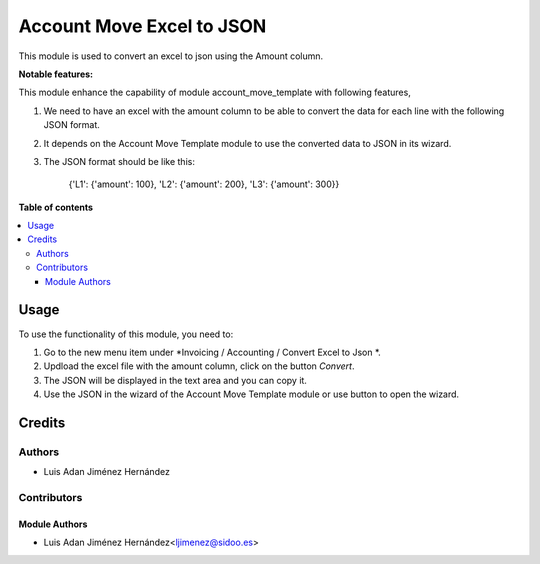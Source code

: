 =====================
Account Move Excel to JSON
=====================

..
   !!!!!!!!!!!!!!!!!!!!!!!!!!!!!!!!!!!!!!!!!!!!!!!!!!!!
   !! This file is generated by oca-gen-addon-readme !!
   !! changes will be overwritten.                   !!
   !!!!!!!!!!!!!!!!!!!!!!!!!!!!!!!!!!!!!!!!!!!!!!!!!!!!
   !! source digest: sha256:e05493a597586a50227c5640810401a5903f27ed77a95f5bfaf0330d40fe60eb
   !!!!!!!!!!!!!!!!!!!!!!!!!!!!!!!!!!!!!!!!!!!!!!!!!!!!

This module is used to convert an excel to json using the Amount column.


**Notable features:**

This module enhance the capability of module account_move_template with following features,

#. We need to have an excel with the amount column to be able to convert the data for each line with the following JSON format.

#. It depends on the Account Move Template module to use the converted data to JSON in its wizard.

#. The JSON format should be like this:

    {'L1': {'amount': 100}, 'L2': {'amount': 200}, 'L3': {'amount': 300}}

**Table of contents**

.. contents::
   :local:

Usage
=====

To use the functionality of this module, you need to:

#. Go to the new menu item under *Invoicing / Accounting / Convert Excel to Json *.
#. Updload the excel file with the amount column, click on the button *Convert*.
#. The JSON will be displayed in the text area and you can copy it.
#. Use the JSON in the wizard of the Account Move Template module or use button to open the wizard.

Credits
=======

Authors
~~~~~~~

* Luis Adan Jiménez Hernández

Contributors
~~~~~~~~~~~~

Module Authors
--------------

* Luis Adan Jiménez Hernández<ljimenez@sidoo.es>
